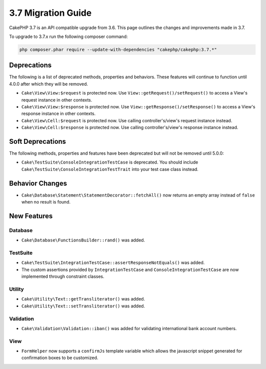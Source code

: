 3.7 Migration Guide
###################

CakePHP 3.7 is an API compatible upgrade from 3.6. This page outlines the
changes and improvements made in 3.7.

To upgrade to 3.7.x run the following composer command:

.. code-block:: bash

    php composer.phar require --update-with-dependencies "cakephp/cakephp:3.7.*"

Deprecations
============

The following is a list of deprecated methods, properties and behaviors. These
features will continue to function until 4.0.0 after which they will be removed.

* ``Cake\View\View:$request`` is protected now. Use
  ``View::getRequest()/setRequest()`` to access a View's request instance in
  other contexts.
* ``Cake\View\View:$response`` is protected now. Use
  ``View::getResponse()/setResponse()`` to access a View's response instance in
  other contexts.
* ``Cake\View\Cell:$request`` is protected now. Use calling controller's/view's
  request instance instead.
* ``Cake\View\Cell:$response`` is protected now. Use calling controller's/view's
  response instance instead.


Soft Deprecations
=================

The following methods, properties and features have been deprecated but will not
be removed until 5.0.0:

* ``Cake\TestSuite\ConsoleIntegrationTestCase`` is deprecated. You should
  include ``Cake\TestSuite\ConsoleIntegrationTestTrait`` into your test case
  class instead.

Behavior Changes
================

* ``Cake\Database\Statement\StatementDecorator::fetchAll()`` now returns an
  empty array instead of ``false`` when no result is found.


New Features
============

Database
--------

* ``Cake\Database\FunctionsBuilder::rand()`` was added.

TestSuite
---------

* ``Cake\TestSuite\IntegrationTestCase::assertResponseNotEquals()`` was added.
* The custom assertions provided by ``IntegrationTestCase`` and
  ``ConsoleIntegrationTestCase`` are now implemented through constraint classes.


Utility
-------

* ``Cake\Utility\Text::getTransliterator()`` was added.
* ``Cake\Utility\Text::setTransliterator()`` was added.

Validation
----------

* ``Cake\Validation\Validation::iban()`` was added for validating international
  bank account numbers.

View
----

* ``FormHelper`` now supports a ``confirmJs`` template variable which allows the
  javascript snippet generated for confirmation boxes to be customized.
